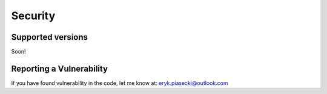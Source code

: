 Security
========

Supported versions
------------------
Soon!

Reporting a Vulnerability
-------------------------
If you have found vulnerability in the code, let me know at:
eryk.piasecki@outlook.com
